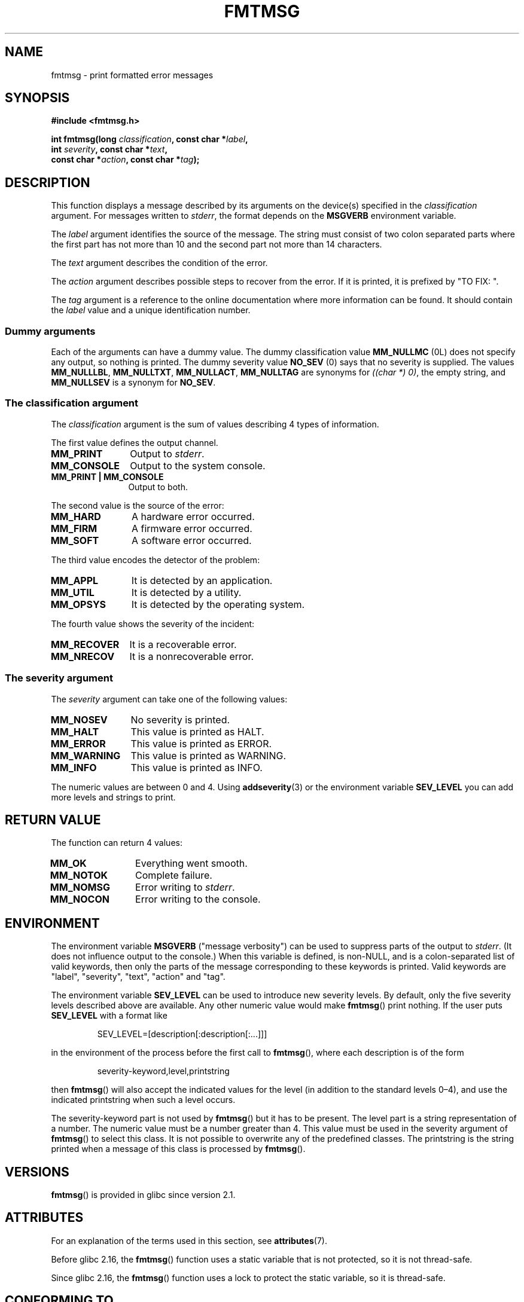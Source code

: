 .\"  Copyright 2002 walter harms (walter.harms@informatik.uni-oldenburg.de)
.\"
.\" %%%LICENSE_START(GPL_NOVERSION_ONELINE)
.\" Distributed under GPL
.\" %%%LICENSE_END
.\"
.\"  adapted glibc info page
.\"
.\"  This should run as 'Guru Meditation' (amiga joke :)
.\"  The function is quite complex and deserves an example
.\"
.\"  Polished, aeb, 2003-11-01
.TH FMTMSG 3 2015-08-08 "" "Linux Programmer's Manual"
.SH NAME
fmtmsg \- print formatted error messages
.SH SYNOPSIS
.nf
.B #include <fmtmsg.h>
.PP
.BI "int fmtmsg(long " classification ", const char *" label ,
.br
.BI "           int " severity ", const char *" text ,
.br
.BI "           const char *" action ", const char *" tag );
.fi
.SH DESCRIPTION
This function displays a message described by its arguments on the device(s)
specified in the
.I classification
argument.
For messages written to
.IR stderr ,
the format depends on the
.B MSGVERB
environment variable.
.PP
The
.I label
argument identifies the source of the message.
The string must consist
of two colon separated parts where the first part has not more
than 10 and the second part not more than 14 characters.
.PP
The
.I text
argument describes the condition of the error.
.PP
The
.I action
argument describes possible steps to recover from the error.
If it is printed, it is prefixed by "TO FIX: ".
.PP
The
.I tag
argument is a reference to the online documentation where more
information can be found.
It should contain the
.I label
value and a unique identification number.
.SS Dummy arguments
Each of the arguments can have a dummy value.
The dummy classification value
.B MM_NULLMC
(0L) does not specify any output, so nothing is printed.
The dummy severity value
.B NO_SEV
(0) says that no severity is supplied.
The values
.BR MM_NULLLBL ,
.BR MM_NULLTXT ,
.BR MM_NULLACT ,
.B MM_NULLTAG
are synonyms for
.IR "((char\ *)\ 0)" ,
the empty string, and
.B MM_NULLSEV
is a synonym for
.BR NO_SEV .
.SS The classification argument
The
.I classification
argument is the sum of values describing 4 types of information.
.PP
The first value defines the output channel.
.TP 12n
.B MM_PRINT
Output to
.IR stderr .
.TP
.B MM_CONSOLE
Output to the system console.
.TP
.B "MM_PRINT | MM_CONSOLE"
Output to both.
.PP
The second value is the source of the error:
.TP 12n
.B MM_HARD
A hardware error occurred.
.TP
.B MM_FIRM
A firmware error occurred.
.TP
.B MM_SOFT
A software error occurred.
.PP
The third value encodes the detector of the problem:
.TP 12n
.B MM_APPL
It is detected by an application.
.TP
.B MM_UTIL
It is detected by a utility.
.TP
.B MM_OPSYS
It is detected by the operating system.
.PP
The fourth value shows the severity of the incident:
.TP 12n
.B MM_RECOVER
It is a recoverable error.
.TP
.B MM_NRECOV
It is a nonrecoverable error.
.SS The severity argument
The
.I severity
argument can take one of the following values:
.TP 12n
.B MM_NOSEV
No severity is printed.
.TP
.B MM_HALT
This value is printed as HALT.
.TP
.B MM_ERROR
This value is printed as ERROR.
.TP
.B MM_WARNING
This value is printed as WARNING.
.TP
.B MM_INFO
This value is printed as INFO.
.PP
The numeric values are between 0 and 4.
Using
.BR addseverity (3)
or the environment variable
.B SEV_LEVEL
you can add more levels and strings to print.
.SH RETURN VALUE
The function can return 4 values:
.TP 12n
.B MM_OK
Everything went smooth.
.TP
.B MM_NOTOK
Complete failure.
.TP
.B MM_NOMSG
Error writing to
.IR stderr .
.TP
.B MM_NOCON
Error writing to the console.
.SH ENVIRONMENT
The environment variable
.B MSGVERB
("message verbosity") can be used to suppress parts of
the output to
.IR stderr .
(It does not influence output to the console.)
When this variable is defined, is non-NULL, and is a colon-separated
list of valid keywords, then only the parts of the message corresponding
to these keywords is printed.
Valid keywords are "label", "severity", "text", "action" and "tag".
.PP
The environment variable
.B SEV_LEVEL
can be used to introduce new severity levels.
By default, only the five severity levels described
above are available.
Any other numeric value would make
.BR fmtmsg ()
print nothing.
If the user puts
.B SEV_LEVEL
with a format like
.PP
.RS
SEV_LEVEL=[description[:description[:...]]]
.RE
.PP
in the environment of the process before the first call to
.BR fmtmsg (),
where each description is of the form
.PP
.RS
severity-keyword,level,printstring
.RE
.PP
then
.BR fmtmsg ()
will also accept the indicated values for the level (in addition to
the standard levels 0\(en4), and use the indicated printstring when
such a level occurs.
.PP
The severity-keyword part is not used by
.BR fmtmsg ()
but it has to be present.
The level part is a string representation of a number.
The numeric value must be a number greater than 4.
This value must be used in the severity argument of
.BR fmtmsg ()
to select this class.
It is not possible to overwrite
any of the predefined classes.
The printstring
is the string printed when a message of this class is processed by
.BR fmtmsg ().
.SH VERSIONS
.BR fmtmsg ()
is provided in glibc since version 2.1.
.SH ATTRIBUTES
For an explanation of the terms used in this section, see
.BR attributes (7).
.TS
allbox;
lb lb lbw23
l l l.
Interface	Attribute	Value
T{
.BR fmtmsg ()
T}	Thread safety	T{
glibc >= 2.16: MT-Safe
.br
glibc < 2.16: MT-Unsafe
T}
.TE
.PP
Before glibc 2.16, the
.BR fmtmsg ()
function uses a static variable that is not protected,
so it is not thread-safe.
.PP
Since glibc 2.16,
.\" Modified in commit 7724defcf8873116fe4efab256596861eef21a94
the
.BR fmtmsg ()
function uses a lock to protect the static variable, so it is thread-safe.
.SH CONFORMING TO
The functions
.BR fmtmsg ()
and
.BR addseverity (3),
and environment variables
.B MSGVERB
and
.B SEV_LEVEL
come from System V.
.PP
The function
.BR fmtmsg ()
and the environment variable
.B MSGVERB
are described in POSIX.1-2001 and POSIX.1-2008.
.SH NOTES
System V and UnixWare man pages tell us that these functions
have been replaced by "pfmt() and addsev()" or by "pfmt(),
vpfmt(), lfmt(), and vlfmt()", and will be removed later.
.SH EXAMPLE
.EX
#include <stdio.h>
#include <stdlib.h>
#include <fmtmsg.h>

int
main(void)
{
    long class = MM_PRINT | MM_SOFT | MM_OPSYS | MM_RECOVER;
    int err;

    err = fmtmsg(class, "util\-linux:mount", MM_ERROR,
                "unknown mount option", "See mount(8).",
                "util\-linux:mount:017");
    switch (err) {
    case MM_OK:
        break;
    case MM_NOTOK:
        printf("Nothing printed\en");
        break;
    case MM_NOMSG:
        printf("Nothing printed to stderr\en");
        break;
    case MM_NOCON:
        printf("No console output\en");
        break;
    default:
        printf("Unknown error from fmtmsg()\en");
    }
    exit(EXIT_SUCCESS);
}
.EE
.PP
The output should be:
.PP
.in +4n
.EX
util\-linux:mount: ERROR: unknown mount option
TO FIX: See mount(8).  util\-linux:mount:017
.EE
.in
.PP
and after
.PP
.in +4n
.EX
MSGVERB=text:action; export MSGVERB
.EE
.in
.PP
the output becomes:
.PP
.in +4n
.EX
unknown mount option
TO FIX: See mount(8).
.EE
.in
.PP
.SH SEE ALSO
.BR addseverity (3),
.BR perror (3)

